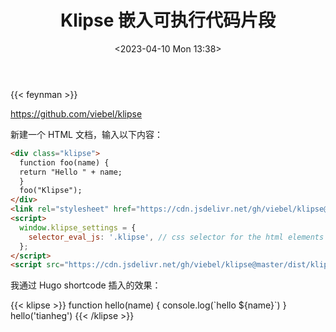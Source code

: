 #+TITLE: Klipse 嵌入可执行代码片段
#+DATE: <2023-04-10 Mon 13:38>
#+TAGS[]: 技术

{{< feynman >}}

https://github.com/viebel/klipse

新建一个 HTML 文档，输入以下内容：

#+BEGIN_SRC html
<div class="klipse">
  function foo(name) {
  return "Hello " + name;
  }
  foo("Klipse");
</div>
<link rel="stylesheet" href="https://cdn.jsdelivr.net/gh/viebel/klipse@master/dist/codemirror.css">
<script>
  window.klipse_settings = {
    selector_eval_js: '.klipse', // css selector for the html elements you want to klipsify
  };
</script>
<script src="https://cdn.jsdelivr.net/gh/viebel/klipse@master/dist/klipse_plugin.min.js"></script>
#+END_SRC

我通过 Hugo shortcode 插入的效果：

{{< klipse >}}
function hello(name) {
  console.log(`hello ${name}`)
}
hello('tianheg')
{{< /klipse >}}
